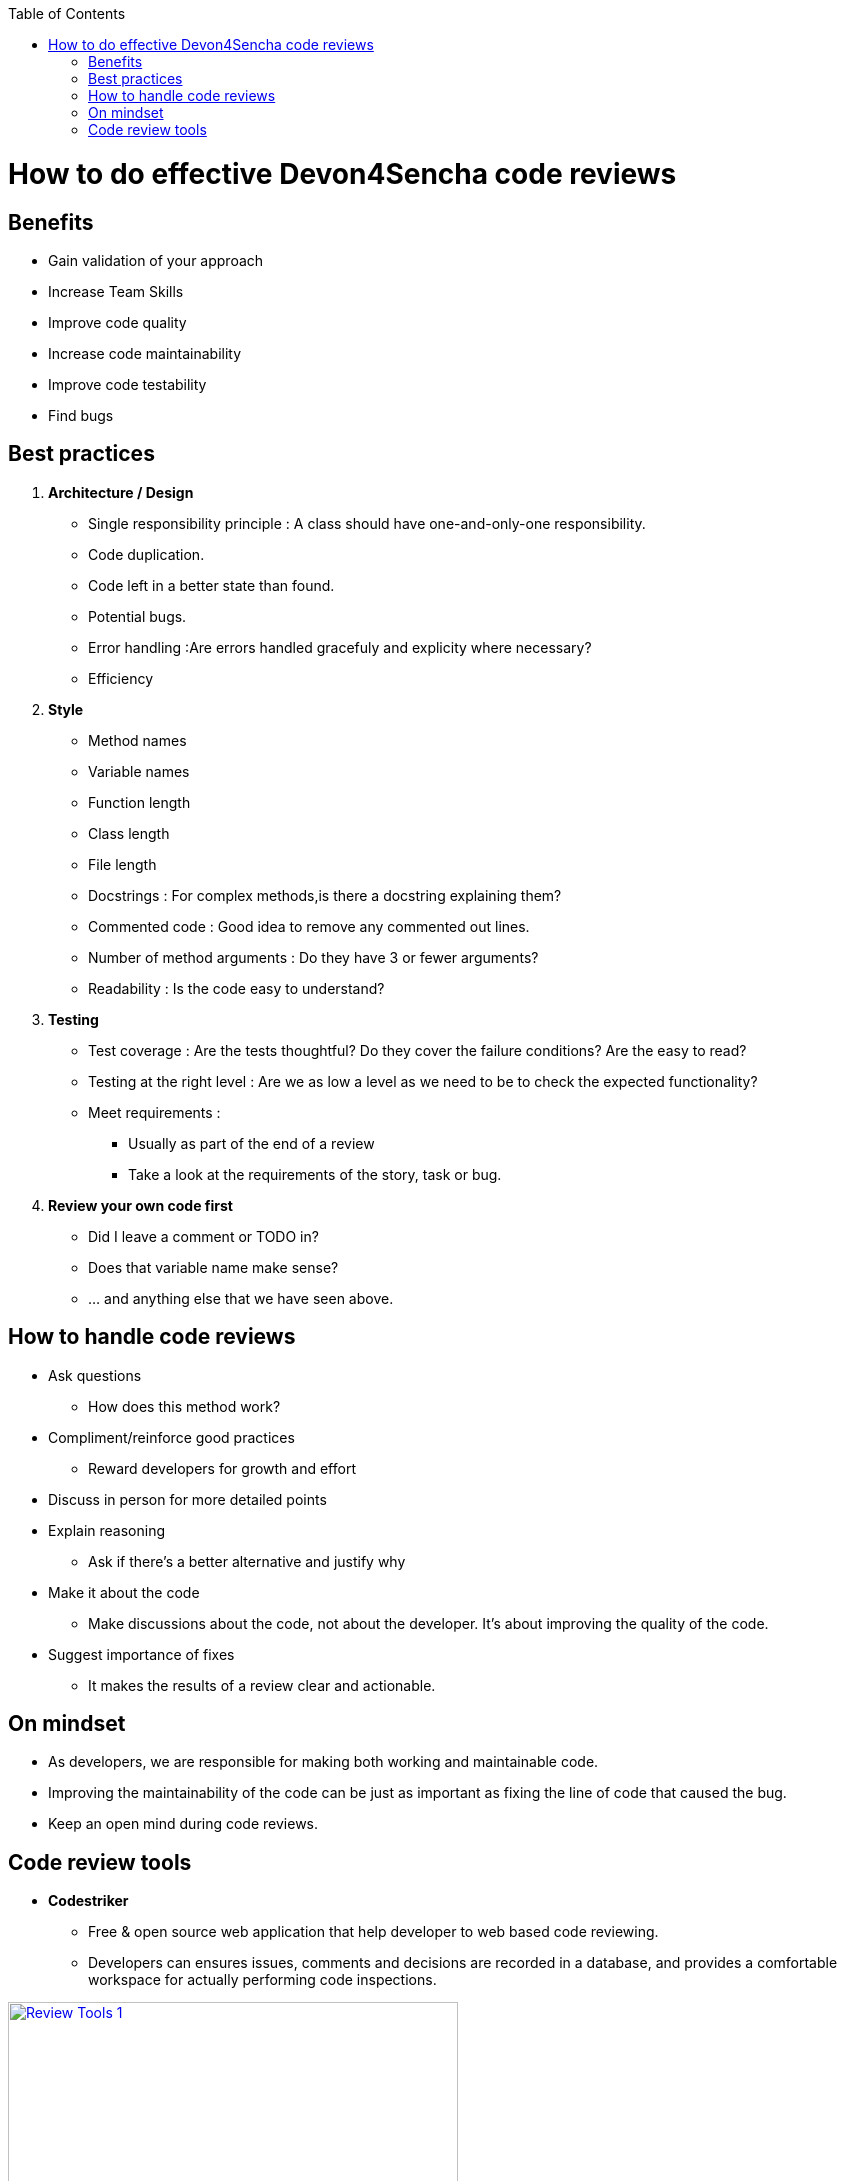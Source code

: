 :toc: macro
toc::[]

= How to do effective Devon4Sencha code reviews

== Benefits

* Gain validation of your approach
* Increase Team Skills
* Improve code quality
* Increase code maintainability
* Improve code testability
* Find bugs

== Best practices
1. [underline]#*Architecture / Design*#

* Single responsibility principle : A class should have
one-and-only-one responsibility.
* Code duplication.
* Code left in a better state than found.
* Potential bugs.
* Error handling :Are errors handled gracefuly and explicity where necessary?
* Efficiency

2. [underline]#*Style*#

* Method names
* Variable names
* Function length
* Class length
* File length
* Docstrings : For complex methods,is there a docstring explaining them?
* Commented code : Good idea to remove any commented out lines.
* Number of method arguments : Do they have 3 or fewer arguments?
* Readability : Is the code easy to understand?

3. [underline]#*Testing*#
* Test coverage : Are the tests thoughtful? Do they cover the failure conditions? Are the easy to read?

* Testing at the right level : Are we as low a level
as we need to be to check the expected functionality?

*  Meet requirements : 
** Usually as part of the end of a review
** Take a look at the requirements of the story, task or bug.

4. [underline]#*Review your own code first*#
* Did I leave a comment or TODO in?
* Does that variable name make sense?
* … and anything else that we have seen above.
 
== How to handle code reviews

- Ask questions
* How does this method work?

- Compliment/reinforce good practices
* Reward developers for growth and effort

- Discuss in person for more detailed points

- Explain reasoning
* Ask if there's a better alternative and justify why

- Make it about the code
* Make discussions about the code, not about the developer. It's about improving the quality of the code.

- Suggest importance of fixes
* It makes the results of a review clear and actionable.

== On mindset
- As developers, we are responsible for making both working and maintainable code.
- Improving the maintainability of the code can be just as important as fixing the line of code that caused the bug.

- Keep an open mind during code reviews.

== Code review tools

- *Codestriker*

* Free & open source web application that help developer to web based code reviewing.

* Developers can ensures issues, comments and decisions are recorded in a database, and provides a comfortable workspace for actually performing code inspections.
 
image::images/devon4sencha-badPractices/code-review/code-review-tools.png[Review Tools 1,width="450",link="https://github.com/devonfw/devon-guide/wiki/images/devon4sencha-badPractices/code-review/code-review-tools.png"]
 
- *Collaborator*

* Code review tool that helps development, testing and management teams work together to produce high quality code. 

* It allows teams to peer review code, user stories and test plans in a transparent, collaborative framework instantly keeping the entire team up to speed on changes made to the code.

image::images/devon4sencha-badPractices/code-review/code-review-tools-collaborator.png[Review Tools 2,width="450",link="https://github.com/devonfw/devon-guide/wiki/images/devon4sencha-badPractices/code-review/code-review-tools-collaborator.png"]